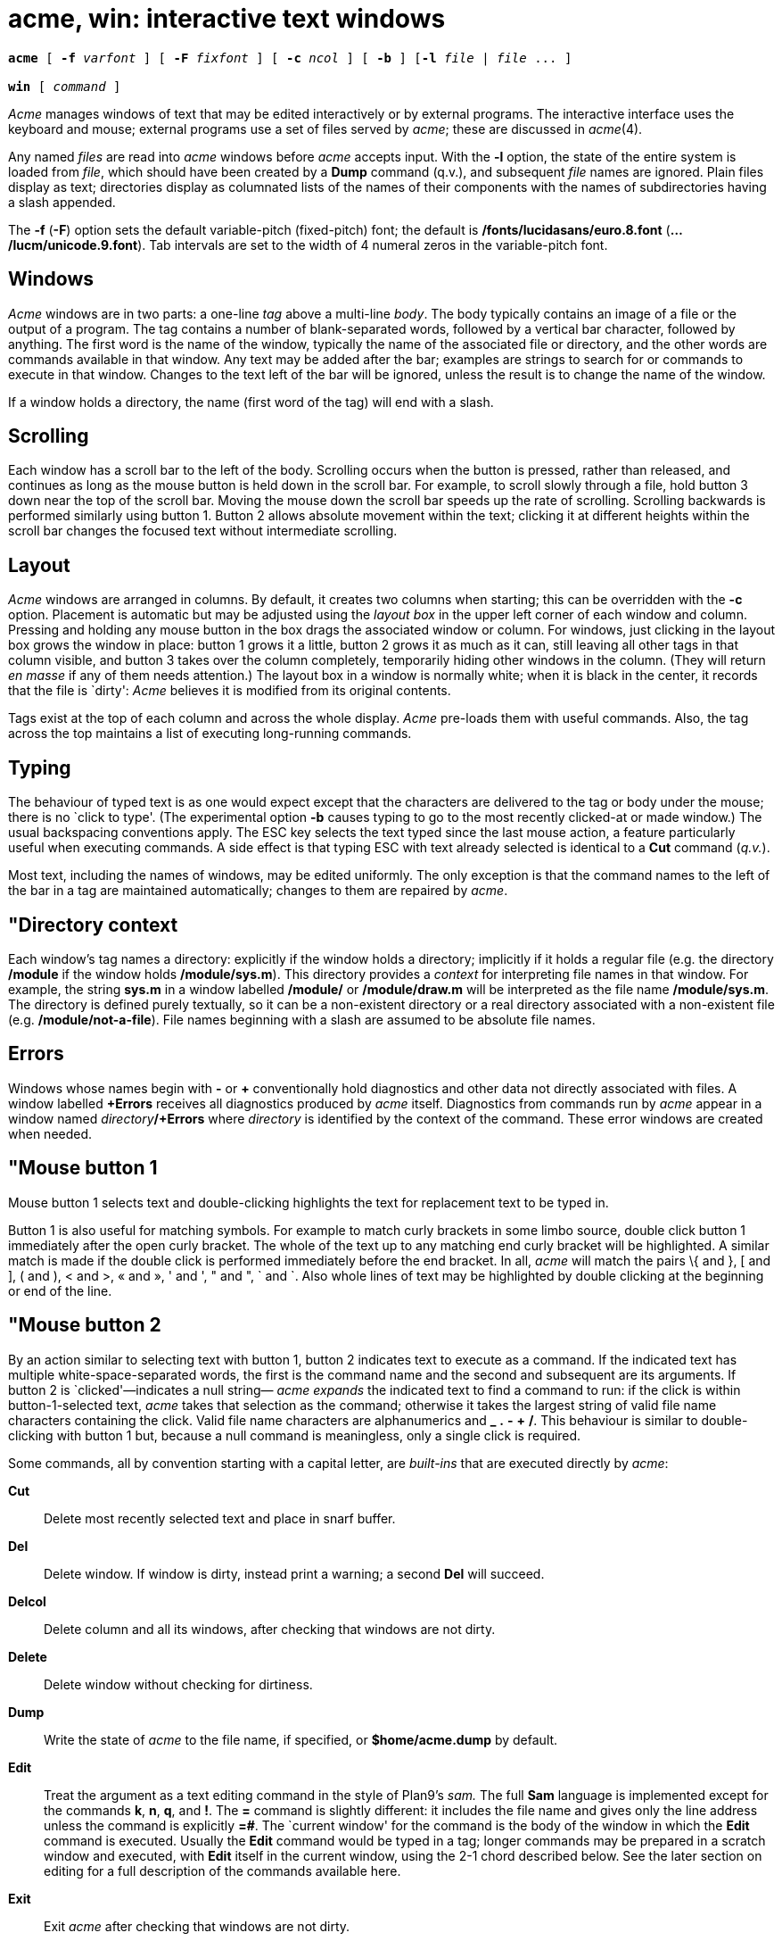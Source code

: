 = acme, win: interactive text windows

[source,subs=quotes]
----
*acme* [ *-f* _varfont_ ] [ *-F* _fixfont_ ] [ *-c* _ncol_ ] [ *-b* ] [*-l* _file_ | _file_ ... ]

*win* [ _command_ ]
----

_Acme_ manages windows of text that may be edited interactively or by
external programs. The interactive interface uses the keyboard and
mouse; external programs use a set of files served by _acme_; these are
discussed in _acme_(4).

Any named _files_ are read into _acme_ windows before _acme_ accepts
input. With the *-l* option, the state of the entire system is loaded
from _file_, which should have been created by a *Dump* command (q.v.),
and subsequent _file_ names are ignored. Plain files display as text;
directories display as columnated lists of the names of their components
with the names of subdirectories having a slash appended.

The *-f* (*-F*) option sets the default variable-pitch (fixed-pitch)
font; the default is */fonts/lucidasans/euro.8.font*
(*.../lucm/unicode.9.font*). Tab intervals are set to the width of 4
numeral zeros in the variable-pitch font.

== Windows

_Acme_ windows are in two parts: a one-line _tag_ above a multi-line
_body_. The body typically contains an image of a file or the output of
a program. The tag contains a number of blank-separated words, followed
by a vertical bar character, followed by anything. The first word is the
name of the window, typically the name of the associated file or
directory, and the other words are commands available in that window.
Any text may be added after the bar; examples are strings to search for
or commands to execute in that window. Changes to the text left of the
bar will be ignored, unless the result is to change the name of the
window.

If a window holds a directory, the name (first word of the tag) will end
with a slash.

== Scrolling

Each window has a scroll bar to the left of the body. Scrolling occurs
when the button is pressed, rather than released, and continues as long
as the mouse button is held down in the scroll bar. For example, to
scroll slowly through a file, hold button 3 down near the top of the
scroll bar. Moving the mouse down the scroll bar speeds up the rate of
scrolling. Scrolling backwards is performed similarly using button 1.
Button 2 allows absolute movement within the text; clicking it at
different heights within the scroll bar changes the focused text without
intermediate scrolling.

== Layout

_Acme_ windows are arranged in columns. By default, it creates two
columns when starting; this can be overridden with the *-c* option.
Placement is automatic but may be adjusted using the _layout box_ in the
upper left corner of each window and column. Pressing and holding any
mouse button in the box drags the associated window or column. For
windows, just clicking in the layout box grows the window in place:
button 1 grows it a little, button 2 grows it as much as it can, still
leaving all other tags in that column visible, and button 3 takes over
the column completely, temporarily hiding other windows in the column.
(They will return _en masse_ if any of them needs attention.) The layout
box in a window is normally white; when it is black in the center, it
records that the file is `dirty': _Acme_ believes it is modified from
its original contents.

Tags exist at the top of each column and across the whole display.
_Acme_ pre-loads them with useful commands. Also, the tag across the top
maintains a list of executing long-running commands.

== Typing

The behaviour of typed text is as one would expect except that the
characters are delivered to the tag or body under the mouse; there is no
`click to type'. (The experimental option *-b* causes typing to go to
the most recently clicked-at or made window.) The usual backspacing
conventions apply. The ESC key selects the text typed since the last
mouse action, a feature particularly useful when executing commands. A
side effect is that typing ESC with text already selected is identical
to a *Cut* command (_q.v._).

Most text, including the names of windows, may be edited uniformly. The
only exception is that the command names to the left of the bar in a tag
are maintained automatically; changes to them are repaired by _acme_.

== "Directory context

Each window's tag names a directory: explicitly if the window holds a
directory; implicitly if it holds a regular file (e.g. the directory
*/module* if the window holds */module/sys.m*). This directory provides
a _context_ for interpreting file names in that window. For example, the
string *sys.m* in a window labelled */module/* or */module/draw.m* will
be interpreted as the file name */module/sys.m*. The directory is
defined purely textually, so it can be a non-existent directory or a
real directory associated with a non-existent file (e.g.
*/module/not-a-file*). File names beginning with a slash are assumed to
be absolute file names.

== Errors

Windows whose names begin with *-* or *+* conventionally hold
diagnostics and other data not directly associated with files. A window
labelled *+Errors* receives all diagnostics produced by _acme_ itself.
Diagnostics from commands run by _acme_ appear in a window named
__directory__**/+Errors** where _directory_ is identified by the context
of the command. These error windows are created when needed.

== "Mouse button 1

Mouse button 1 selects text and double-clicking highlights the text for
replacement text to be typed in.

Button 1 is also useful for matching symbols. For example to match curly
brackets in some limbo source, double click button 1 immediately after
the open curly bracket. The whole of the text up to any matching end
curly bracket will be highlighted. A similar match is made if the double
click is performed immediately before the end bracket. In all, _acme_
will match the pairs \{ and }, [ and ], ( and ), < and >, « and », ' and
', " and ", ` and `. Also whole lines of text may be highlighted by
double clicking at the beginning or end of the line.

== "Mouse button 2

By an action similar to selecting text with button 1, button 2 indicates
text to execute as a command. If the indicated text has multiple
white-space-separated words, the first is the command name and the
second and subsequent are its arguments. If button 2 is
`clicked'—indicates a null string— _acme_ _expands_ the indicated text
to find a command to run: if the click is within button-1-selected text,
_acme_ takes that selection as the command; otherwise it takes the
largest string of valid file name characters containing the click. Valid
file name characters are alphanumerics and *_* *.* *-* *+* */*. This
behaviour is similar to double-clicking with button 1 but, because a
null command is meaningless, only a single click is required.

Some commands, all by convention starting with a capital letter, are
_built-ins_ that are executed directly by _acme_:

*Cut*::
  Delete most recently selected text and place in snarf buffer.
*Del*::
  Delete window. If window is dirty, instead print a warning; a second
  *Del* will succeed.
*Delcol*::
  Delete column and all its windows, after checking that windows are not
  dirty.
*Delete*::
  Delete window without checking for dirtiness.
*Dump*::
  Write the state of _acme_ to the file name, if specified, or
  *$home/acme.dump* by default.
*Edit*::
  Treat the argument as a text editing command in the style of Plan9's
  _sam._ The full *Sam* language is implemented except for the commands
  *k*, *n*, *q*, and *!*. The *=* command is slightly different: it
  includes the file name and gives only the line address unless the
  command is explicitly *=#*. The `current window' for the command is
  the body of the window in which the *Edit* command is executed.
  Usually the *Edit* command would be typed in a tag; longer commands
  may be prepared in a scratch window and executed, with *Edit* itself
  in the current window, using the 2-1 chord described below. See the
  later section on editing for a full description of the commands
  available here.
*Exit*::
  Exit _acme_ after checking that windows are not dirty.
*Font*::
  With no arguments, change the font of the associated window from
  fixed-spaced to proportional-spaced or _vice versa._ Given a file name
  argument, change the font of the window to that stored in the named
  file. If the file name argument is prefixed by *var* (*fix*), also set
  the default proportional-spaced (fixed-spaced) font for future use to
  that font. Other existing windows are unaffected.
*Get*::
  Load file into window, replacing previous contents (after checking for
  dirtiness as in *Del*). With no argument, use the existing file name
  of the window. Given an argument, use that file but do not change the
  window's file name.
*ID*::
  Print window ID number (_q.v._).
*Incl*::
  When opening `include' files with button 3, _acme_ searches in the
  directories */module* and */include .* *Incl* adds its arguments to a
  supplementary list of include directories, analogous to the *-I*
  option to the compilers. This list is per-window and is inherited when
  windows are created by actions in that window, so _Incl_ is most
  usefully applied to a directory containing relevant source. With no
  arguments, _Incl_ prints the supplementary list.
*Kill*::
  Send a *kill* note to _acme_-initiated commands named as arguments.
*Lineno*::
  Give the line number(s) of the currently selected text.
*Load*::
  Restore the state of _acme_ from a file (default *$home/acme.dump*)
  created by the *Dump* command.
*Local*::
  When prefixed to a command run the command in the same file name space
  and environment variable group as _acme_. The environment of the
  command is restricted but is sufficient to run _bind_(1), _mount_,
  etc., and to set environment variables.
*Look*::
  Search in body for occurrence of literal text indicated by the
  argument or, if none is given, by the selected text in the body.
*New*::
  Make new window. With arguments, load the named files into windows.
*Newcol*::
  Make new column.
*Paste*::
  Replace most recently selected text with contents of snarf buffer.
*Put*::
  Write window to the named file. With no argument, write to the file
  named in the tag of the window.
*Putall*::
  Write all dirty windows whose names indicate existing regular files.
*Redo*::
  Complement of *Undo*.
*Send*::
  Append selected text or snarf buffer to end of body; used mainly with
  _win_.
*Snarf*::
  Place selected text in snarf buffer.
*Sort*::
  Arrange the windows in the column from top to bottom in
  lexicographical order based on their names.
*Undo*::
  Undo last textual change or set of changes.
*Zerox*::
  Create a copy of the window containing most recently selected text.

A common place to store text for commands is in the tag; in fact _acme_
maintains a set of commands appropriate to the state of the window to
the left of the bar in the tag.

If the text indicated with button 2 is not a recognized built-in, it is
executed as a shell command. For example, indicating *date* with button
2 runs _date_(1). The standard and error outputs of commands are sent to
the error window associated with the directory from which the command
was run, which will be created if necessary. For example, in a window
*/module/sys.m* executing *pwd* will produce the output */module* in a
(possibly newly-created) window labelled */adm/+Errors*; in a window
containing */appl/cmd/date.b* executing *limbo date.b* will run
_limbo_(1) in */appl/cmd*, producing output in a window labelled
*/appl/cmd/+Errors*.

== "Mouse button 3

Pointing at text with button 3 instructs _acme_ to locate or acquire the
file, string, etc. described by the indicated text and its context. This
description follows the actions taken when button 3 is released after
sweeping out some text. In the description, _text_ refers to the text of
the original sweep or, if it was null, the result of applying the same
expansion rules that apply to button 2 actions.

If the text names an existing window, _acme_ moves the mouse cursor to
the selected text in the body of that window. If the text names an
existing file with no associated window, _acme_ loads the file into a
new window and moves the mouse there. If the text is a file name
contained in double quotes, _acme_ loads the indicated include file from
the directory appropriate to the suffix of the file name of the window
holding the text. (The *Incl* command adds directories to the standard
list.)

If the text begins with a colon, it is taken to be an address within the
body of the window containing the text. The address is evaluated, the
resulting text highlighted, and the mouse moved to it. Thus, in _acme_,
one must type *:/regexp* or *:127* not just */regexp* or *127*. (There
is an easier way to locate literal text; see below.)

If the text is a file name followed by a colon and an address, _acme_
loads the file and evaluates the address. For example, clicking button 3
anywhere in the text *file.c:27* will open *file.c*, select line 27, and
put the mouse at the beginning of the line. The rules about Error files,
directories, and so on all combine to make this an efficient way to
investigate errors from compilers, etc.

If the text is not an address or file, it is taken to be literal text,
which is then searched for in the body of the window in which button 3
was clicked. If a match is found, it is selected and the mouse is moved
there. Thus, to search for occurrences of a word in a file, just click
button 3 on the word. Because of the rule of using the selection as the
button 3 action, subsequent clicks will find subsequent occurrences
without moving the mouse.

In all these actions, the mouse motion is not done if the text is a null
string within a non-null selected string in the tag, so that (for
example) complex regular expressions may be selected and applied
repeatedly to the body by just clicking button 3 over them.

== Chords of mouse buttons

Several operations are bound to multiple-button actions. After selecting
text, with button 1 still down, pressing button 2 executes *Cut* and
button 3 executes *Paste*. After clicking one button, the other undoes
the first; thus (while holding down button 1) 2 followed by 3 is a
*Snarf* that leaves the file undirtied; 3 followed by 2 is a no-op.
These actions also apply to text selected by double-clicking because the
double-click expansion is made when the second click starts, not when it
ends.

Thus to copy a word a number of times, double click on the word with
button 1 to highlight it leaving button 1 down, press and release button
2 to cut it and save it in the snarf buffer, press and release button 3
to paste it back and then release button 1. Now move the cursor to any
selected place in the text, press button 1 down, then button 3 and the
word is copied in.

Similarly lines may be deleted by double clicking at the beginning or
end of the line and then pressing button 2 with button 1 still down.

Commands may be given extra arguments by a mouse chord with buttons 2
and 1. While holding down button 2 on text to be executed as a command,
clicking button 1 appends the text last pointed to by button 1 as a
distinct final argument. For example, to search for literal *text* one
may execute *Look text* with button 2 or instead point at *text* with
button 1 in any window, release button 1, then execute *Look*, clicking
button 1 while 2 is held down.

When an external command (e.g. _echo_(1)) is executed this way, the
extra argument is passed as expected and an environment variable
*$acmeaddr* is created that holds, in the form interpreted by button 3,
the fully-qualified address of the extra argument.

== Support programs

_win_ creates a new _acme_ window and runs a _command_ (default
*/dis/sh.dis*) in it, turning the window into a shell window in which
commands may be executed. Executing text in a _win_ window with button 2
is similar to using *Send*.

Similarly _winm_ creates a new window but runs the shell */dis/mash.dis*
by default. _adiff_ behaves as diff in finding the difference between
two files but the listing uses filename:linenumber format to allow the
user to simply click on this to be sent to that line in the file.
_agrep_ does for grep what adiff does for diff above. _cd_ changes
directory but when used in a win window for example, sends information
to the window to display a new heading reflecting the new directory.

== Mail

In the directory */acme/mail* there are two mail programs that may be
used under acme. These _Mail_ and _Mailpop3_ can be run to display the
user's current mail, read the mail, reply to mail, save or delete mail,
send mail and write the user's mail box.

The former expects the user's mail box to be in the directory and file
specified as its first argument, the latter uses the POP3 protocol to
connect to a server for the user's mail and will prompt for a password
when first run. Otherwise their behaviour is the same.

== Applications and guide files

In the directory */acme* live several subdirectories, each corresponding
to a program or set of related programs that employ _acme's_ user
interface. Each subdirectory includes dis files and a *readme* file for
further information. It also includes a *guide*, a text file holding
sample commands to invoke the programs. The idea is to find an example
in the guide that best matches the job at hand, edit it to suit, and
execute it.

Whenever a command is executed by _acme_, the default search path
includes the directory of the window containing the command. Also,
_acme_ binds the directory */acme/dis* in front of */dis* when it
starts; this is where _acme_-specific programs such as _win_ reside.

== EDITING

This section explains the commands available when using acme's Edit
command.

=== Regular expressions

Regular expressions are as in _regexp_(6) with the addition of *\n* to
represent newlines. A regular expression may never contain a literal
newline character. The empty regular expression stands for the last
complete expression encountered. A regular expression matches the
longest leftmost substring formally matched by the expression. Searching
in the reverse direction is equivalent to searching backwards with the
catenation operations reversed in the expression.

=== Addresses

An address identifies a substring in a file. In the following,
`character _n_' means the null string after the _n_-th character in the
file, with 1 the first character in the file. `Line _n_' means the
_n_-th match, starting at the beginning of the file, of the regular
expression

All files always have a current substring, called dot, that is the
default address.

=== Simple Addresses

**#**__n__::
  The empty string after character _n_; *#0* is the beginning of the
  file.
_n_::
  Line _n_; *0* is the beginning of the file.
**/**__regexp__*/*::

**?**__regexp__*?*::
  The substring that matches the regular expression, found by looking
  toward the end (*/*) or beginning (*?*) of the file, and if necessary
  continuing the search from the other end to the starting point of the
  search. The matched substring may straddle the starting point. When
  entering a pattern containing a literal question mark for a backward
  search, the question mark should be specified as a member of a class.

*0*::
  The string before the first full line. This is not necessarily the
  null string; see *+* and *-* below.
*$*::
  The null string at the end of the file.
*.*::
  Dot.
*'*::
  The mark in the file.
"regexp"::
  Preceding a simple address (default *.*), refers to the address
  evaluated in the unique file whose menu line matches the regular
  expression.

=== Compound Addresses

In the following, _a1_ and _a2_ are addresses.

__a1__**+**_a2_::
  The address _a2_ evaluated starting at the end of _a1_.
__a1__**-**_a2_::
  The address _a2_ evaluated looking in the reverse direction starting
  at the beginning of _a1_.
__a1__**,**_a2_::
  The substring from the beginning of _a1_ to the end of _a2_. If _a1_
  is missing, *0* is substituted. If _a2_ is missing, *$* is
  substituted.
__a1__**;**_a2_::
  Like __a1__**,**_a2,_ but with _a2_ evaluated at the end of, and dot
  set to, _a1_.

The operators *+* and *-* are high precedence, while *,* and *;* are low
precedence.

In both *+* and *-* forms, if _a2_ is a line or character address with a
missing number, the number defaults to 1. If _a1_ is missing,

is substituted. If both _a1_ and _a2_ are present and distinguishable,
*+* may be elided. _a2_ may be a regular expression; if it is delimited
by

the effect of the *+* or *-* is reversed.

It is an error for a compound address to represent a malformed
substring. Some useful idioms: __a1__**+-** (a1-+) selects the line
containing the end (beginning) of a1. **0/**__regexp__*/* locates the
first match of the expression in the file. (The form *0;//* sets dot
unnecessarily.) **./**__regexp__*///* finds the second following
occurrence of the expression, and **.,/**__regexp__*/* extends dot.

=== Commands

In the following, text demarcated by slashes represents text delimited
by any printable character except alphanumerics. Any number of trailing
delimiters may be elided, with multiple elisions then representing null
strings, but the first delimiter must always be present. In any
delimited text, newline may not appear literally; *\n* may be typed for
newline; and *\/* quotes the delimiter, here

Backslash is otherwise interpreted literally, except in *s* commands.

Most commands may be prefixed by an address to indicate their range of
operation. Those that may not are marked with a

below. If a command takes an address and none is supplied, dot is used.
The sole exception is the *w* command, which defaults to *0,$*. In the
description, `range' is used to represent whatever address is supplied.
Many commands set the value of dot as a side effect. If so, it is always
set to the `result' of the change: the empty string for a deletion, the
new text for an insertion, etc. (but see the *s* and *e* commands). +

=== Text commands

**a/**__text__*/*::
or::
*a*::
_lines of text_::
*.*::
  Insert the text into the file after the range. Set dot.

*c*::
   +

*i*::
  Same as *a*, but *c* replaces the text, while *i* inserts _before_ the
  range.
*d*::
  Delete the text in the range. Set dot.
**s/**__regexp__**/**__text__*/*::
  Substitute _text_ for the first match to the regular expression in the
  range. Set dot to the modified range. In _text_ the character *&*
  stands for the string that matched the expression. Backslash behaves
  as usual unless followed by a digit: **\**__d__ stands for the string
  that matched the subexpression begun by the _d_-th left parenthesis.
  If _s_ is followed immediately by a number _n_, as in *s2/x/y/*, the
  _n_-th match in the range is substituted. If the command is followed
  by a *g*, as in *s/x/y/g*, all matches in the range are substituted.
**m**__"__*a1*::
   +

**t**__"__*a1*::
  Move (*m*) or copy (*t*) the range to after _a1_. Set dot.

=== Display commands

*p*::
  Print the text in the range. Set dot.
*=*::
  Print the file name and line address of the range.
*=#*::
  Print the file name and character address of the range.

=== File commands

*****__ b __*file-list*::
  Set the current file to the first file named in the list that _acme_
  has displayed. The list may be expressed **<**__command__ in which
  case the file names are taken as words (in the shell sense) generated
  by the command.
*****__ B __*file-list*::
  Same as *b*, except that file names not displayed are entered there,
  and all file names in the list are examined.
*****__ D __*file-list*::
  Delete the named files from the menu. If no files are named, the
  current file is deleted. It is an error to *D* a modified file, but a
  subsequent *D* will delete such a file.

=== I/O Commands

*****__ e __*filename*::
  Replace the file by the contents of the named external file. Set dot
  to the beginning of the file.
**r**__"__*filename*::
  Replace the text in the range by the contents of the named external
  file. Set dot.
**w**__"__*filename*::
  Write the range (default *0,$*) to the named external file.
*****__ f __*filename*::
  Set the file name and print the resulting menu entry.

If the file name is absent from any of these, the current file name is
used. *e* always sets the file name; *r* and *w* do so if the file has
no name.

**<**__"__*command*::
  Replace the range by the standard output of the command.
**>**__"__*command*::
  Send the range to the standard input of the command.
**|**__"__*command*::
  Send the range to the standard input, and replace it by the standard
  output, of the command.
*****__ cd __*directory*::
  Change working directory. If no directory is specified, *$home* is
  used.

In any of *<*, *>*, or *|*, if the _command_ is omitted the last
_command_ (of any type) is substituted.

=== Loops and Conditionals

**x/**__regexp__**/**__"__*command*::
  For each match of the regular expression in the range, run the command
  with dot set to the match. Set dot to the last match. If the regular
  expression and its slashes are omitted,

is assumed. Null string matches potentially occur before every character
of the range and at the end of the range.

**y/**__regexp__**/**__"__*command*::
  Like *x*, but run the command for each substring that lies before,
  between, or after the matches that would be generated by *x*. There is
  no default regular expression. Null substrings potentially occur
  before every character in the range.
*****__ X/ regexp / __*command*::
  For each file whose menu entry matches the regular expression, make
  that the current file and run the command. If the expression is
  omitted, the command is run in every file.
*****__ Y/ regexp / __*command*::
  Same as *X*, but for files that do not match the regular expression,
  and the expression is required.
**g/**__regexp__**/**__"__*command*::
   +

**v/**__regexp__**/**__"__*command*::
  If the range contains (*g*) or does not contain (*v*) a match for the
  expression, set dot to the range and run the command.

These may be nested arbitrarily deeply, but only one instance of either
*X* or *Y* may appear in a single command. An empty command in an *x* or
*y* defaults to *p*; an empty command in *X* or *Y* defaults to *f*. *g*
and *v* do not have defaults.

=== Miscellany

*****__ u __*n*::
  Undo the last _n_ (default 1) top-level commands that changed the
  contents or name of the current file, and any other file whose most
  recent change was simultaneous with the current file's change.
  Successive *u*'s move further back in time. The only commands for
  which u is ineffective are *cd*, *u*, *w* and *D*. If _n_ is negative,
  *u* `redoes,' undoing the undo, going forwards in time again.
(empty)::
  If the range is explicit, set dot to the range. If no address is
  specified (the command is a newline) dot is extended in either
  direction to line boundaries and printed. If dot is thereby unchanged,
  it is set to *.+1* and printed.

=== Grouping and multiple changes

Commands may be grouped by enclosing them in braces *\{}*. Commands
within the braces must appear on separate lines (no backslashes are
required between commands). Semantically, an opening brace is like a
command: it takes an (optional) address and sets dot for each
sub-command. Commands within the braces are executed sequentially, but
changes made by one command are not visible to other commands (see the
next paragraph). Braces may be nested arbitrarily.

When a command makes a number of changes to a file, as in
*x/re/c/text/*, the addresses of all changes to the file are computed in
the original file. If the changes are in sequence, they are applied to
the file. Successive insertions at the same address are catenated into a
single insertion composed of the several insertions in the order
applied.

== FILES

*$home/acme.dump*::
  default file for *Dump* and *Load*; also where state is written if
  _acme_ dies unexpectedly.
*/acme/*/guide*::
  template files for applications
*/acme/*/readme*::
  informal documentation for applications
*/appl/acme/acme/*/src*::
  source for applications
*/acme/dis*::
  dis files for applications

== SOURCE

*/appl/acme* +
*/appl/acme/acme/bin/src/win.b*

== SEE ALSO

_acme_(4) +
Rob Pike, _Acme: A User Interface for Programmers_, Volume 2

== BUGS

With the *-l* option or *Load* command, the recreation of windows under
control of external programs such as _win_ is just to rerun the command;
information may be lost.
